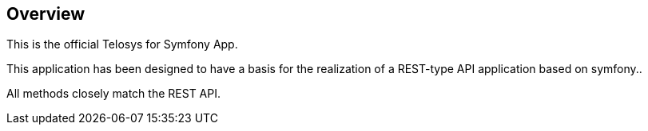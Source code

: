 == Overview

This is the official Telosys for Symfony App.

This application has been designed to have a basis for the realization of a REST-type API application based on symfony..

All methods closely match the REST API.

